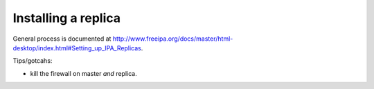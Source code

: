 Installing a replica
====================

General process is documented at
http://www.freeipa.org/docs/master/html-desktop/index.html#Setting_up_IPA_Replicas.

Tips/gotcahs:

- kill the firewall on master *and* replica.
